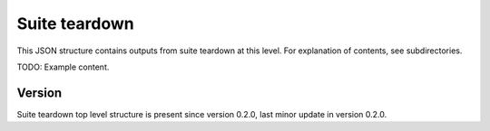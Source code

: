 ..
   Copyright (c) 2021 Cisco and/or its affiliates.
   Licensed under the Apache License, Version 2.0 (the "License");
   you may not use this file except in compliance with the License.
   You may obtain a copy of the License at:
..
       http://www.apache.org/licenses/LICENSE-2.0
..
   Unless required by applicable law or agreed to in writing, software
   distributed under the License is distributed on an "AS IS" BASIS,
   WITHOUT WARRANTIES OR CONDITIONS OF ANY KIND, either express or implied.
   See the License for the specific language governing permissions and
   limitations under the License.


Suite teardown
^^^^^^^^^^^^^^

This JSON structure contains outputs from suite teardown at this level.
For explanation of contents, see subdirectories.

TODO: Example content.

Version
~~~~~~~

Suite teardown top level structure is present since version 0.2.0,
last minor update in version 0.2.0.
